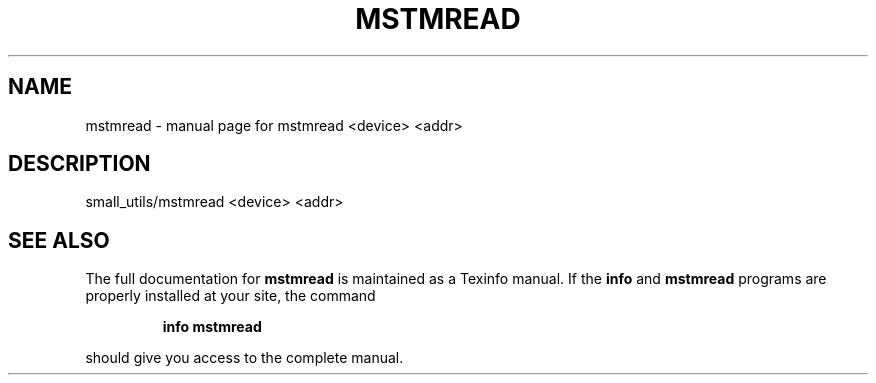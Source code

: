 .\" DO NOT MODIFY THIS FILE!  It was generated by help2man 1.41.1.
.TH MSTMREAD "1" "November 2018" "mstmread <device> <addr>" "User Commands"
.SH NAME
mstmread \- manual page for mstmread <device> <addr>
.SH DESCRIPTION
small_utils/mstmread <device> <addr>
.SH "SEE ALSO"
The full documentation for
.B mstmread
is maintained as a Texinfo manual.  If the
.B info
and
.B mstmread
programs are properly installed at your site, the command
.IP
.B info mstmread
.PP
should give you access to the complete manual.
